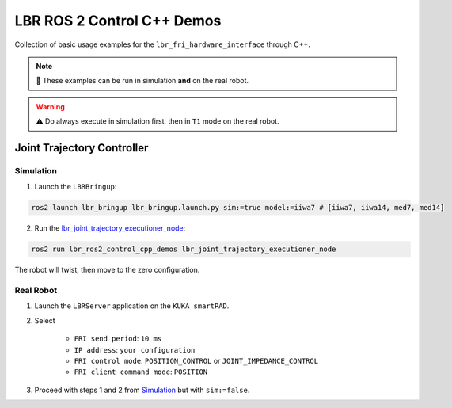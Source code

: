 LBR ROS 2 Control C++ Demos
===========================
Collection of basic usage examples for the ``lbr_fri_hardware_interface`` through C++.

.. note::
    🙌 These examples can be run in simulation **and** on the real robot.

.. warning::
    ⚠️ Do always execute in simulation first, then in ``T1`` mode on the real robot.

Joint Trajectory Controller
---------------------------
Simulation
~~~~~~~~~~
1. Launch the ``LBRBringup``:

.. code-block:: bash

    ros2 launch lbr_bringup lbr_bringup.launch.py sim:=true model:=iiwa7 # [iiwa7, iiwa14, med7, med14]

2. Run the `lbr_joint_trajectory_executioner_node <https://github.com/KCL-BMEIS/lbr_fri_ros2_stack/blob/humble/lbr_demos/lbr_ros2_control_cpp_demos/src/lbr_joint_trajectory_executioner_node.cpp>`_:

.. code-block:: bash

    ros2 run lbr_ros2_control_cpp_demos lbr_joint_trajectory_executioner_node

The robot will twist, then move to the zero configuration.

Real Robot
~~~~~~~~~~
1. Launch the ``LBRServer`` application on the ``KUKA smartPAD``.
2. Select

    - ``FRI send period``: ``10 ms``
    - ``IP address``: ``your configuration``
    - ``FRI control mode``: ``POSITION_CONTROL`` or ``JOINT_IMPEDANCE_CONTROL``
    - ``FRI client command mode``: ``POSITION``
3. Proceed with steps 1 and 2 from `Simulation`_ but with ``sim:=false``.
